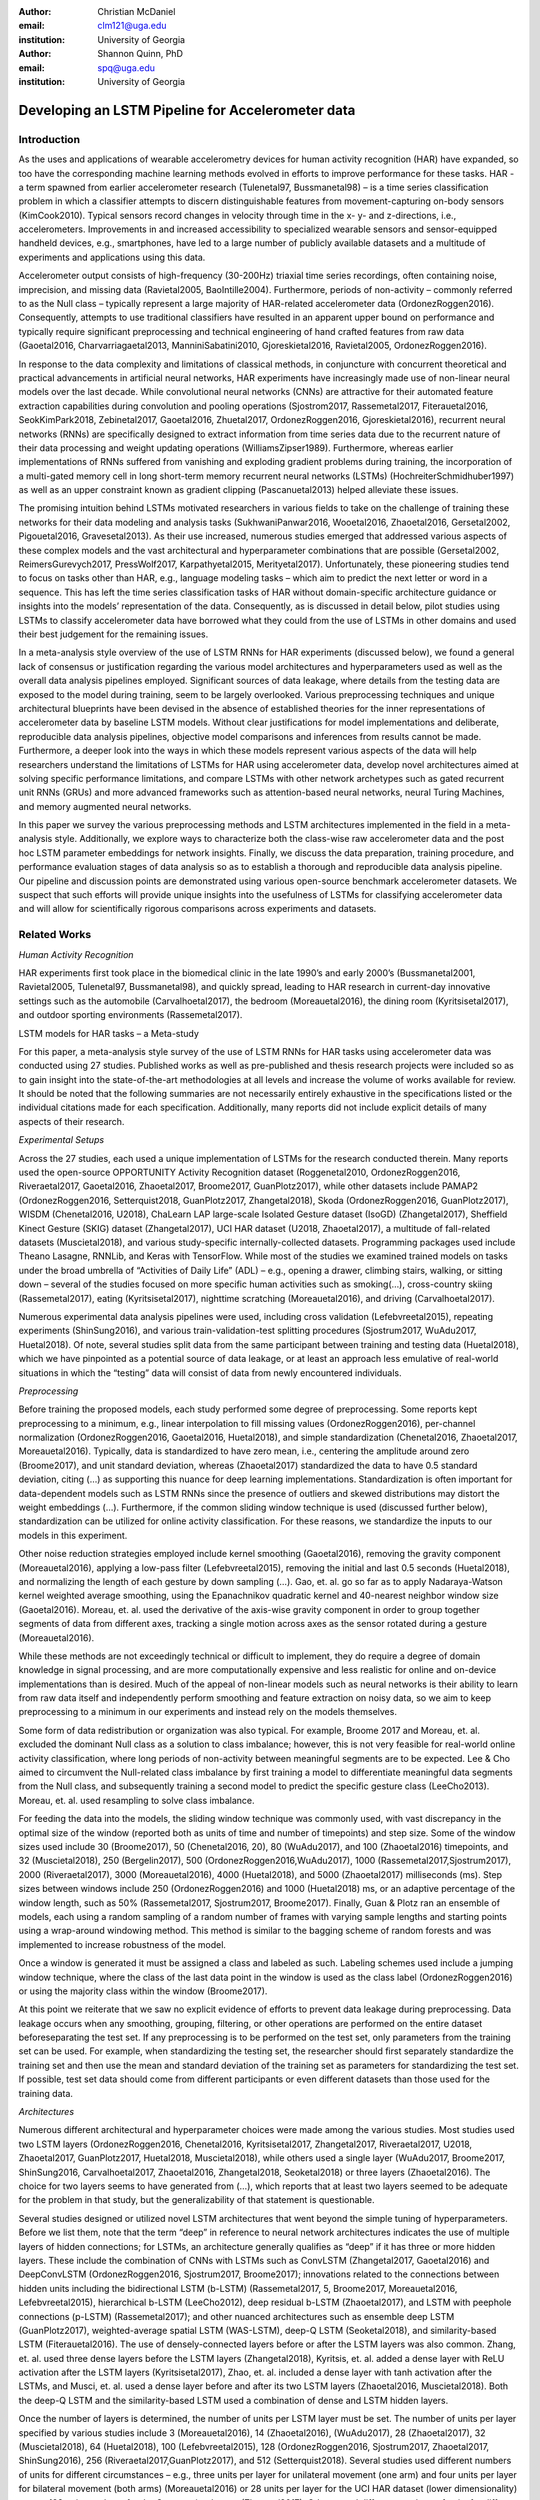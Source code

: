 :author: Christian McDaniel
:email: clm121@uga.edu
:institution: University of Georgia

:author: Shannon Quinn, PhD
:email: spq@uga.edu
:institution: University of Georgia

--------------------------------------------------
Developing an LSTM Pipeline for Accelerometer data
--------------------------------------------------

.. class:: abstract

.. class:: keywords

Introduction
------------

As the uses and applications of wearable accelerometry devices for human activity recognition (HAR) have expanded, so too have the corresponding machine learning methods evolved in efforts to improve performance for these tasks. HAR - a term spawned from earlier accelerometer research (Tulenetal97, Bussmanetal98) – is a time series classification problem in which a classifier attempts to discern distinguishable features from movement-capturing on-body sensors (KimCook2010). Typical sensors record changes in velocity through time in the x- y- and z-directions, i.e., accelerometers.
Improvements in and increased accessibility to specialized wearable sensors and sensor-equipped handheld devices, e.g., smartphones, have led to a large number of publicly available datasets and a multitude of experiments and applications using this data.

Accelerometer output consists of high-frequency (30-200Hz) triaxial time series recordings, often containing noise, imprecision, and missing data (Ravietal2005, BaoIntille2004). Furthermore, periods of non-activity – commonly referred to as the Null class – typically represent a large majority of HAR-related accelerometer data (OrdonezRoggen2016). Consequently, attempts to use traditional classifiers have resulted in an apparent upper bound on performance and typically require significant preprocessing and technical engineering of hand crafted features from raw data (Gaoetal2016, Charvarriagaetal2013, ManniniSabatini2010, Gjoreskietal2016, Ravietal2005, OrdonezRoggen2016).

In response to the data complexity and limitations of classical methods, in conjuncture with concurrent theoretical and practical advancements in artificial neural networks, HAR experiments have increasingly made use of non-linear neural models over the last decade. While convolutional neural networks (CNNs) are attractive for their automated feature extraction capabilities during convolution and pooling operations (Sjostrom2017, Rassemetal2017, Fiterauetal2016, SeokKimPark2018, Zebinetal2017, Gaoetal2016, Zhuetal2017, OrdonezRoggen2016, Gjoreskietal2016), recurrent neural networks (RNNs) are specifically designed to extract information from time series data due to the recurrent nature of their data processing and weight updating operations (WilliamsZipser1989). Furthermore, whereas earlier implementations of RNNs suffered from vanishing and exploding gradient problems during training, the incorporation of a multi-gated memory cell in long short-term memory recurrent neural networks (LSTMs) (HochreiterSchmidhuber1997) as well as an upper constraint known as gradient clipping (Pascanuetal2013) helped alleviate these issues.

The promising intuition behind LSTMs motivated researchers in various fields to take on the challenge of training these networks for their data modeling and analysis tasks (SukhwaniPanwar2016, Wooetal2016, Zhaoetal2016, Gersetal2002, Pigouetal2016, Gravesetal2013). As their use increased, numerous studies emerged that addressed various aspects of these complex models and the vast architectural and hyperparameter combinations that are possible (Gersetal2002, ReimersGurevych2017, PressWolf2017, Karpathyetal2015, Merityetal2017). Unfortunately, these pioneering studies tend to focus on tasks other than HAR, e.g., language modeling tasks – which aim to predict the next letter or word in a sequence. This has left the time series classification tasks of HAR without domain-specific architecture guidance or insights into the models’ representation of the data. Consequently, as is discussed in detail below, pilot studies using LSTMs to classify accelerometer data have borrowed what they could from the use of LSTMs in other domains and used their best judgement for the remaining issues.

In a meta-analysis style overview of the use of LSTM RNNs for HAR experiments (discussed below), we found a general lack of consensus or justification regarding the various model architectures and hyperparameters used as well as the overall data analysis pipelines employed. Significant sources of data leakage, where details from the testing data are exposed to the model during training, seem to be largely overlooked. Various preprocessing techniques and unique architectural blueprints have been devised in the absence of established theories for the inner representations of accelerometer data by baseline LSTM models. Without clear justifications for model implementations and deliberate, reproducible data analysis pipelines, objective model comparisons and inferences from results cannot be made. Furthermore, a deeper look into the ways in which these models represent various aspects of the data will help researchers understand the limitations of LSTMs for HAR using accelerometer data, develop novel architectures aimed at solving specific performance limitations, and compare LSTMs with other network archetypes such as gated recurrent unit RNNs (GRUs) and more advanced frameworks such as attention-based neural networks, neural Turing Machines, and memory augmented neural networks.

In this paper we survey the various preprocessing methods and LSTM architectures implemented in the field in a meta-analysis style. Additionally, we explore ways to characterize both the class-wise raw accelerometer data and the post hoc LSTM parameter embeddings for network insights. Finally, we discuss the data preparation, training procedure, and performance evaluation stages of data analysis so as to establish a thorough and reproducible data analysis pipeline. Our pipeline and discussion points are demonstrated using various open-source benchmark accelerometer datasets. We suspect that such efforts will provide unique insights into the usefulness of LSTMs for classifying accelerometer data and will allow for scientifically rigorous comparisons across experiments and datasets.

Related Works
-------------

*Human Activity Recognition*

HAR experiments first took place in the biomedical clinic in the late 1990’s and early 2000’s (Bussmanetal2001, Ravietal2005, Tulenetal97, Bussmanetal98), and quickly spread, leading to HAR research in current-day innovative settings such as the automobile (Carvalhoetal2017), the bedroom (Moreauetal2016), the dining room (Kyritsisetal2017), and outdoor sporting environments (Rassemetal2017).

LSTM models for HAR tasks – a Meta-study

For this paper, a meta-analysis style survey of the use of LSTM RNNs for HAR tasks using accelerometer data was conducted using 27 studies. Published works as well as pre-published and thesis research projects were included so as to gain insight into the state-of-the-art methodologies at all levels and increase the volume of works available for review. It should be noted that the following summaries are not necessarily entirely exhaustive in the specifications listed or the individual citations made for each specification. Additionally, many reports did not include explicit details of many aspects of their research.

*Experimental Setups*

Across the 27 studies, each used a unique implementation of LSTMs for the research conducted therein. Many reports used the open-source OPPORTUNITY Activity Recognition dataset (Roggenetal2010, OrdonezRoggen2016, Riveraetal2017, Gaoetal2016, Zhaoetal2017, Broome2017, GuanPlotz2017), while other datasets include PAMAP2 (OrdonezRoggen2016, Setterquist2018, GuanPlotz2017, Zhangetal2018), Skoda (OrdonezRoggen2016, GuanPlotz2017), WISDM (Chenetal2016, U2018), ChaLearn LAP large-scale Isolated Gesture dataset (IsoGD) (Zhangetal2017), Sheffield Kinect Gesture (SKIG) dataset (Zhangetal2017), UCI HAR dataset (U2018, Zhaoetal2017), a multitude of fall-related datasets (Muscietal2018), and various study-specific internally-collected datasets. Programming packages used include Theano Lasagne, RNNLib, and Keras with TensorFlow. While most of the studies we examined trained models on tasks under the broad umbrella of “Activities of Daily Life” (ADL) – e.g., opening a drawer, climbing stairs, walking, or sitting down – several of the studies focused on more specific human activities such as smoking(…), cross-country skiing (Rassemetal2017), eating (Kyritsisetal2017), nighttime scratching (Moreauetal2016), and driving (Carvalhoetal2017).

Numerous experimental data analysis pipelines were used, including cross validation (Lefebvreetal2015), repeating experiments (ShinSung2016), and various train-validation-test splitting procedures (Sjostrum2017, WuAdu2017, Huetal2018). Of note, several studies split data from the same participant between training and testing data (Huetal2018), which we have pinpointed as a potential source of data leakage, or at least an approach less emulative of real-world situations in which the “testing” data will consist of data from newly encountered individuals.

*Preprocessing*

Before training the proposed models, each study performed some degree of preprocessing. Some reports kept preprocessing to a minimum, e.g., linear interpolation to fill missing values (OrdonezRoggen2016), per-channel normalization (OrdonezRoggen2016, Gaoetal2016, Huetal2018), and simple standardization (Chenetal2016, Zhaoetal2017, Moreauetal2016). Typically, data is standardized to have zero mean, i.e., centering the amplitude around zero (Broome2017), and unit standard deviation, whereas (Zhaoetal2017) standardized the data to have 0.5 standard deviation, citing (…) as supporting this nuance for deep learning implementations. Standardization is often important for data-dependent models such as LSTM RNNs since the presence of outliers and skewed distributions may distort the weight embeddings (…). Furthermore, if the common sliding window technique is used (discussed further below), standardization can be utilized for online activity classification. For these reasons, we standardize the inputs to our models in this experiment.

Other noise reduction strategies employed include kernel smoothing (Gaoetal2016), removing the gravity component (Moreauetal2016), applying a low-pass filter (Lefebvreetal2015), removing the initial and last 0.5 seconds (Huetal2018), and normalizing the length of each gesture by down sampling (…). Gao, et. al. go so far as to apply Nadaraya-Watson kernel weighted average smoothing, using the Epanachnikov quadratic kernel and 40-nearest neighbor window size (Gaoetal2016). Moreau, et. al. used the derivative of the axis-wise gravity component in order to group together segments of data from different axes, tracking a single motion across axes as the sensor rotated during a gesture (Moreauetal2016).

While these methods are not exceedingly technical or difficult to implement, they do require a degree of domain knowledge in signal processing, and are more computationally expensive and less realistic for online and on-device implementations than is desired. Much of the appeal of non-linear models such as neural networks is their ability to learn from raw data itself and independently perform smoothing and feature extraction on noisy data, so we aim to keep preprocessing to a minimum in our experiments and instead rely on the models themselves.

Some form of data redistribution or organization was also typical. For example, Broome 2017 and Moreau, et. al. excluded the dominant Null class as a solution to class imbalance; however, this is not very feasible for real-world online activity classification, where long periods of non-activity between meaningful segments are to be expected. Lee & Cho aimed to circumvent the Null-related class imbalance by first training a model to differentiate meaningful data segments from the Null class, and subsequently training a second model to predict the specific gesture class (LeeCho2013). Moreau, et. al. used resampling to solve class imbalance.

For feeding the data into the models, the sliding window technique was commonly used, with vast discrepancy in the optimal size of the window (reported both as units of time and number of timepoints) and step size. Some of the window sizes used include 30 (Broome2017), 50 (Chenetal2016, 20), 80 (WuAdu2017), and 100 (Zhaoetal2016) timepoints, and 32 (Muscietal2018), 250 (Bergelin2017), 500 (OrdonezRoggen2016,WuAdu2017), 1000 (Rassemetal2017,Sjostrum2017), 2000 (Riveraetal2017), 3000 (Moreauetal2016), 4000 (Huetal2018), and 5000 (Zhaoetal2017) milliseconds (ms). Step sizes between windows include 250 (OrdonezRoggen2016) and 1000 (Huetal2018) ms, or an adaptive percentage of the window length, such as 50% (Rassemetal2017, Sjostrum2017, Broome2017). Finally, Guan & Plotz ran an ensemble of models, each using a random sampling of a random number of frames with varying sample lengths and starting points using a wrap-around windowing method. This method is similar to the bagging scheme of random forests and was implemented to increase robustness of the model.

Once a window is generated it must be assigned a class and labeled as such. Labeling schemes used include a jumping window technique, where the class of the last data point in the window is used as the class label (OrdonezRoggen2016) or using the majority class within the window (Broome2017).

At this point we reiterate that we saw no explicit evidence of efforts to prevent data leakage during preprocessing. Data leakage occurs when any smoothing, grouping, filtering, or other operations are performed on the entire dataset beforeseparating the test set. If any preprocessing is to be performed on the test set, only parameters from the training set can be used. For example, when standardizing the testing set, the researcher should first separately standardize the training set and then use the mean and standard deviation of the training set as parameters for standardizing the test set. If possible, test set data should come from different participants or even different datasets than those used for the training data.

*Architectures*

Numerous different architectural and hyperparameter choices were made among the various studies. Most studies used two LSTM layers (OrdonezRoggen2016, Chenetal2016, Kyritsisetal2017, Zhangetal2017, Riveraetal2017, U2018, Zhaoetal2017, GuanPlotz2017, Huetal2018, Muscietal2018), while others used a single layer (WuAdu2017, Broome2017, ShinSung2016, Carvalhoetal2017, Zhaoetal2016, Zhangetal2018, Seoketal2018) or three layers (Zhaoetal2016). The choice for two layers seems to have generated from (…), which reports that at least two layers seemed to be adequate for the problem in that study, but the generalizability of that statement is questionable.

Several studies designed or utilized novel LSTM architectures that went beyond the simple tuning of hyperparameters. Before we list them, note that the term “deep” in reference to neural network architectures indicates the use of multiple layers of hidden connections; for LSTMs, an architecture generally qualifies as “deep” if it has three or more hidden layers. These include the combination of CNNs with LSTMs such as ConvLSTM (Zhangetal2017, Gaoetal2016) and DeepConvLSTM (OrdonezRoggen2016, Sjostrum2017, Broome2017); innovations related to the connections between hidden units including the bidirectional LSTM (b-LSTM) (Rassemetal2017, 5, Broome2017, Moreauetal2016, Lefebvreetal2015), hierarchical b-LSTM (LeeCho2012), deep residual b-LSTM (Zhaoetal2017), and LSTM with peephole connections (p-LSTM) (Rassemetal2017); and other nuanced architectures such as ensemble deep LSTM (GuanPlotz2017), weighted-average spatial LSTM (WAS-LSTM), deep-Q LSTM (Seoketal2018), and similarity-based LSTM (Fiterauetal2016). The use of densely-connected layers before or after the LSTM layers was also common. Zhang, et. al. used three dense layers before the LSTM layers (Zhangetal2018), Kyritsis, et. al. added a dense layer with ReLU activation after the LSTM layers (Kyritsisetal2017), Zhao, et. al. included a dense layer with tanh activation after the LSTMs, and Musci, et. al. used a dense layer before and after its two LSTM layers (Zhaoetal2016, Muscietal2018). Both the deep-Q LSTM and the similarity-based LSTM used a combination of dense and LSTM hidden layers.

Once the number of layers is determined, the number of units per LSTM layer must be set. The number of units per layer specified by various studies include 3 (Moreauetal2016), 14 (Zhaoetal2016), (WuAdu2017), 28 (Zhaoetal2017), 32 (Muscietal2018), 64 (Huetal2018), 100 (Lefebvreetal2015), 128 (OrdonezRoggen2016, Sjostrum2017, Zhaoetal2017, ShinSung2016), 256 (Riveraetal2017,GuanPlotz2017), and 512 (Setterquist2018). Several studies used different numbers of units for different circumstances – e.g., three units per layer for unilateral movement (one arm) and four units per layer for bilateral movement (both arms) (Moreauetal2016) or 28 units per layer for the UCI HAR dataset (lower dimensionality) versus 128 units per layer for the Opportunity dataset (Zhaoetal2017). Others used different numbers of units for different layers of the same model – e.g., 14-14-21 for a 3-layer model (Zhaoetal2016).

Many studies tested multiple options for the number of units per layer, exemplifying a theme throughout the studies: hyperparameter ranges or sets were used by specific studies that largely or entirely do not overlap with the ranges or sets used by other studies. For example, (…) assessed the performance of models with two, five, or ten units per layer, Rassem, et. al. constructed models with 25, 35, or 50 units per layer (Rassemetal2017), and Setterquist 2018 searched from 8-512 units per layer.

Almost all of the reports used the tanh activation function for their LSTM cell outputs as this is the activation function used the original paper (HochreiterSchmidhuber1997), but others used include ReLU (Zhaoetal2017, Huetal2018) and sigmoid (Zhangetal2018).

*Training*

Once a model architecture is specified, it must be trained and the weights must be updated through a back propagation technique developed specifically for recurrent neural networks known as back-propagation through time (BPTT). Weights are often initialized using specific strategies, for example random orthogonal initialization (OrdonezRoggen2016, Sjostrum2017), fixed random seed (Setterquist2018), the Glorot uniform initialization (Broome2017), random uniform initialization within [-1, 1] (Moreauetal2016), or using a random normal distribution (Huetal2018). Training may occur using all the input data at once, or in mini-batches of examples of size 32 (Riveraetal2017, Setterquist2018), 100 (OrdonezRoggen2016, Chenetal2016, Sjostrum2017), 200 (Huetal2018), or 450 (Bergelin2017).

To calculate the amount of change needed for each training epoch, different loss functions are used. Categorical cross-entropy is the most widely used method (OrdonezRoggen2016,Chenetal2016,Sjostrum2017,Kyritsisetal2017,Setterquist2018,Broome2017,19,Huetal2018, Zhangetal2018), but F1 score loss (19), mean squared error (MSE) (Carvalhoetal2017), and mean absolute error and root MSE (Zhaoetal2016) were also used with varying degrees of success. During back propagation, various updating rules – e.g. RMSProp (OrdonezRoggen2016, Setterquist2018, Broome2017), Adam (Kyritsisetal2017, Broome2017, 19, Huetal2018, Zhangetal2018), and Adagrad (ShinSung2016) – and learning rates – 10-7(ShinSung2016), 10-4(Sjostrum2017, GuanPlotz2017), 2e-4(Moreauetal2016), 5e-4 (Lefebvreetal2015), and 10-2(OrdonezRoggen2016) are used.

Regularization techniques are often employed to stabilize the weight update process and avoid the problem of exploding gradients (LSTMs are not susceptible to vanishing gradients (HochreiterSchmidhuber1997). Regularization techniques employed include weight decay of 0.9 (OrdonezRoggen2016,Sjostrum2017); update momentum of 0.9 (Moreauetal2016), 0.2 (Lefebvreetal2015), or the Nesterov implementation (ShinSung2016); dropout (forgetting the output from a proportion of units, e.g., 0.5 (OrdonezRoggen2016,Sjostrum2017) or 0.7 (Zhaoetal2016)) between various layers; batch normalization (Zhaoetal2017); or gradient clipping using the norm (Zhaoetal2017, Huetal2018, Zhangetal2018). 1Broome 2017 chose to use the stateful configuration for its baseline LSTM. In this configuration, unit memory cell weights are maintained between each training example instead of resetting them to zero after each forward pass (…).

Finally, models are trained for a given number of iterations, i.e., epochs. The number of epochs specified ranged from 100 (Broome2017) to 10,000 (Huetal2018). Many studies chose to use early stopping, which stops training once performance on the validation set has slowed or halted. This prevents overfitting, which occurs when the model learns to represent irreproducible error in the training data (…). Various patience schemes, specifying how many epochs the model should allow with no improvement above a given threshold, were chosen, including 10, 20, and 50 epochs.

*Performance measures*

Once the model has been trained, it is given a set of examples it has not seen yet and makes predictions on the target class that each example belongs to. Various performance measures are used to assess the performance of the model on this test set. These measures include the F1 score used by most (OrdonezRoggen2016, Broome2017, Gaoetal2016, Zhaoetal2017, Broome2017), classification error (Rassemetal2017), accuracy (Sjostrum2017, Setterquist2018), and ROC (Moreauetal2016, Huetal2018). The use of different performance measures makes comparisons across studies difficult.

As this meta-analysis style overview has shown, there are many different model constructions being employed for HAR tasks. The lack of clear understanding for how the LSTM layers are representing this specific data and which hyperparameter choices may be better for specific problems within the field has motivated the current study.

Experimental Setup
------------------

Datasets

Many studies use the high-dimensional data from inertial sensors, which supplement accelerometer measurements with axis-wise rotation information via gyroscopes and axis-wise changes in the surrounding magnetic field via magnetometers. However, accelerometer data is ubiquitous in this field and the decreased feature space has the benefits of illuminating the robustness of classification methods used in addition to lower computational complexity, making on-line and on-device classifications more feasible. As such, this report mainly focuses on the use of triaxial accelerometer data.
-      List datasets

*Preprocessing*
-      standardization

*Training*
-      CV, hyperparameter ranges and tuning (heuristics based)

*Performance Measures*
-      F1

*Model Exploration*
-      Visualize the weight embeddings and find patterns with specific classes (activities)

Results
-------

Discussion/Future Work
----------------------

Conclusion
----------
